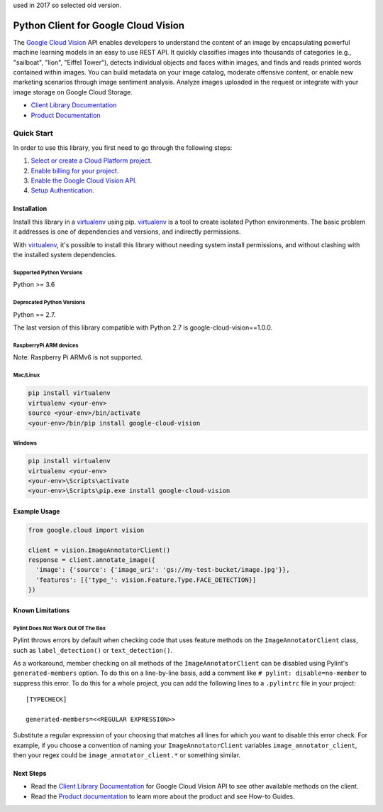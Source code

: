 used in 2017 so selected old version.

Python Client for Google Cloud Vision
=====================================

|GA| |pypi| |versions|

The `Google Cloud Vision`_  API enables developers to
understand the content of an image by encapsulating powerful machine
learning models in an easy to use REST API. It quickly classifies images
into thousands of categories (e.g., "sailboat", "lion", "Eiffel Tower"),
detects individual objects and faces within images, and finds and reads
printed words contained within images. You can build metadata on your
image catalog, moderate offensive content, or enable new marketing
scenarios through image sentiment analysis. Analyze images uploaded
in the request or integrate with your image storage on Google Cloud
Storage.

- `Client Library Documentation`_
- `Product Documentation`_

.. |GA| image:: https://img.shields.io/badge/support-GA-gold.svg
   :target: https://github.com/googleapis/google-cloud-python/blob/main/README.rst#general-availability
.. |pypi| image:: https://img.shields.io/pypi/v/google-cloud-vision.svg
   :target: https://pypi.org/project/google-cloud-vision/
.. |versions| image:: https://img.shields.io/pypi/pyversions/google-cloud-vision.svg
   :target: https://pypi.org/project/google-cloud-vision/
.. _Vision: https://cloud.google.com/vision/

.. _Google Cloud Vision: https://cloud.google.com/vision/
.. _Client Library Documentation: https://cloud.google.com/python/docs/reference/vision/latest
.. _Product Documentation: https://cloud.google.com/vision/reference/rest/


Quick Start
-----------

In order to use this library, you first need to go through the following steps:

1. `Select or create a Cloud Platform project.`_
2. `Enable billing for your project.`_
3. `Enable the Google Cloud Vision API.`_
4. `Setup Authentication.`_

.. _Select or create a Cloud Platform project.: https://console.cloud.google.com/project
.. _Enable billing for your project.: https://cloud.google.com/billing/docs/how-to/modify-project#enable_billing_for_a_project
.. _Enable the Google Cloud Vision API.:  https://cloud.google.com/vision
.. _Setup Authentication.: https://googleapis.dev/python/google-api-core/latest/auth.html

Installation
~~~~~~~~~~~~

Install this library in a `virtualenv`_ using pip. `virtualenv`_ is a tool to
create isolated Python environments. The basic problem it addresses is one of
dependencies and versions, and indirectly permissions.

With `virtualenv`_, it's possible to install this library without needing system
install permissions, and without clashing with the installed system
dependencies.

.. _`virtualenv`: https://virtualenv.pypa.io/en/latest/


Supported Python Versions
^^^^^^^^^^^^^^^^^^^^^^^^^
Python >= 3.6

Deprecated Python Versions
^^^^^^^^^^^^^^^^^^^^^^^^^^
Python == 2.7.

The last version of this library compatible with Python 2.7 is google-cloud-vision==1.0.0.

RaspberryPi ARM devices 
^^^^^^^^^^^^^^^^^^^^^^^
Note: Raspberry Pi ARMv6 is not supported.

Mac/Linux
^^^^^^^^^

.. code-block:: console

    pip install virtualenv
    virtualenv <your-env>
    source <your-env>/bin/activate
    <your-env>/bin/pip install google-cloud-vision


Windows
^^^^^^^

.. code-block:: console

    pip install virtualenv
    virtualenv <your-env>
    <your-env>\Scripts\activate
    <your-env>\Scripts\pip.exe install google-cloud-vision


Example Usage
~~~~~~~~~~~~~

.. code-block:: python

   from google.cloud import vision

   client = vision.ImageAnnotatorClient()
   response = client.annotate_image({
     'image': {'source': {'image_uri': 'gs://my-test-bucket/image.jpg'}},
     'features': [{'type_': vision.Feature.Type.FACE_DETECTION}]
   })

Known Limitations
~~~~~~~~~~~~~~~~~

Pylint Does Not Work Out Of The Box
^^^^^^^^^^^^^^^^^^^^^^^^^^^^^^^^^^^

Pylint throws errors by default when checking code that uses feature methods on the 
``ImageAnnotatorClient`` class, such as ``label_detection()`` or ``text_detection()``.

As a workaround, member checking on all methods of the ``ImageAnnotatorClient`` can be
disabled using Pylint's ``generated-members`` option. To do this on a line-by-line basis,
add a comment like ``# pylint: disable=no-member`` to suppress this error. To do this
for a whole project, you can add the following lines to a ``.pylintrc`` file in your project::

  [TYPECHECK]
  
  generated-members=<<REGULAR EXPRESSION>>

Substitute a regular expression of your choosing that matches all lines for which you want to
disable this error check. For example, if you choose a convention of naming your
``ImageAnnotatorClient`` variables ``image_annotator_client``, then your regex could be
``image_annotator_client.*`` or something similar.


Next Steps
~~~~~~~~~~

-  Read the `Client Library Documentation`_ for Google Cloud Vision
   API to see other available methods on the client.
-  Read the `Product documentation`_ to learn
   more about the product and see How-to Guides.
